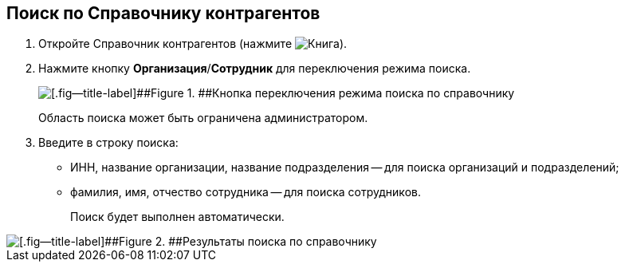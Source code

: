 
== Поиск по Справочнику контрагентов

. Откройте Справочник контрагентов (нажмите image:buttons/bt_selector_book.png[Книга]).
. Нажмите кнопку [.ph .uicontrol]*Организация*/[.ph .uicontrol]*Сотрудник* для переключения режима поиска.
+
image::partnersSearchScope.png[[.fig--title-label]##Figure 1. ##Кнопка переключения режима поиска по справочнику]
+
Область поиска может быть ограничена администратором.
. Введите в строку поиска:
* ИНН, название организации, название подразделения -- для поиска организаций и подразделений;
* фамилия, имя, отчество сотрудника -- для поиска сотрудников.
+
Поиск будет выполнен автоматически.

image::partnersSearchResult.png[[.fig--title-label]##Figure 2. ##Результаты поиска по справочнику]
